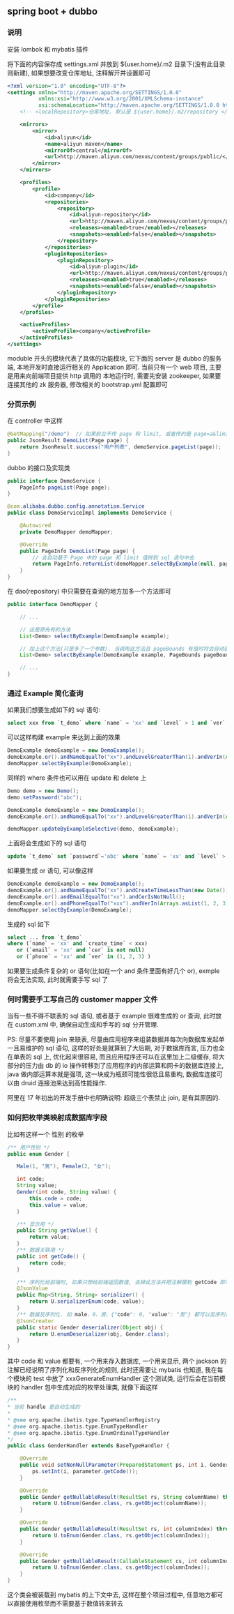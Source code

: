 
** spring boot + dubbo

*** 说明
安装 lombok 和 mybatis 插件

将下面的内容保存成 settings.xml 并放到 ${user.home}/.m2 目录下(没有此目录则新建), 如果想要改变仓库地址, 注释解开并设置即可
#+BEGIN_SRC xml
<?xml version="1.0" encoding="UTF-8"?>
<settings xmlns="http://maven.apache.org/SETTINGS/1.0.0"
          xmlns:xsi="http://www.w3.org/2001/XMLSchema-instance"
          xsi:schemaLocation="http://maven.apache.org/SETTINGS/1.0.0 http://maven.apache.org/xsd/settings-1.0.0.xsd">
    <!-- <localRepository>仓库地址. 默认是 ${user.home}/.m2/repository </localRepository> -->

    <mirrors>
        <mirror>
            <id>aliyun</id>
            <name>aliyun maven</name>
            <mirrorOf>central</mirrorOf>
            <url>http://maven.aliyun.com/nexus/content/groups/public/</url>
        </mirror>
    </mirrors>

    <profiles>
        <profile>
            <id>company</id>
            <repositories>
                <repository>
                    <id>aliyun-repository</id>
                    <url>http://maven.aliyun.com/nexus/content/groups/public/</url>
                    <releases><enabled>true</enabled></releases>
                    <snapshots><enabled>false</enabled></snapshots>
                </repository>
            </repositories>
            <pluginRepositories>
                <pluginRepository>
                    <id>aliyun-plugin</id>
                    <url>http://maven.aliyun.com/nexus/content/groups/public/</url>
                    <releases><enabled>true</enabled></releases>
                    <snapshots><enabled>false</enabled></snapshots>
                </pluginRepository>
            </pluginRepositories>
        </profile>
    </profiles>

    <activeProfiles>
        <activeProfile>company</activeProfile>
    </activeProfiles>
</settings>
#+END_SRC

moduble 开头的模块代表了具体的功能模块, 它下面的 server 是 dubbo 的服务端, 本地开发时直接运行相关的 Application 即可.
当前只有一个 web 项目, 主要是用来向前端项目提供 http 调用的
本地运行时, 需要先安装 zookeeper, 如果要连接其他的 zk 服务器, 修改相关的 bootstrap.yml 配置即可


*** 分页示例

在 controller 中这样
#+BEGIN_SRC java
@GetMapping("/demo")  // 如果前台不传 page 和 limit, 或者传的是 page=a&limit=-100 将会有默认值 page=1&limit=15
public JsonResult DemoList(Page page) {
    return JsonResult.success("用户列表", demoService.pageList(page));
}
#+END_SRC

dubbo 的接口及实现类
#+BEGIN_SRC java
public interface DemoService {
    PageInfo pageList(Page page);
}

@com.alibaba.dubbo.config.annotation.Service
public class DemoServiceImpl implements DemoService {

    @Autowired
    private DemoMapper demoMapper;

    @Override
    public PageInfo DemoList(Page page) {
        // 会自动基于 Page 中的 page 和 limit 值拼到 sql 语句中去
        return PageInfo.returnList(demoMapper.selectByExample(null, page.bounds()));
    }
}
#+END_SRC

在 dao(repository) 中只需要在查询的地方加多一个方法即可
#+BEGIN_SRC java
public interface DemoMapper {

    // ...

    // 这是原先有的方法
    List<Demo> selectByExample(DemoExample example);

    // 加上这个方法(只是多了一个参数). 当调用此方法且 pageBounds 有值时将会自动基于数据库发起 limit 分页查询
    List<Demo> selectByExample(DemoExample example, PageBounds pageBounds);

    // ...
}
#+END_SRC


*** 通过 Example 简化查询

如果我们想要生成如下的 sql 语句:
#+BEGIN_SRC sql
select xxx from `t_demo` where `name` = 'xx' and `level` > 1 and `ver` in (1, 2, 3)
#+END_SRC

可以这样构建  example 来达到上面的效果
#+BEGIN_SRC java
DemoExample demoExample = new DemoExample();
demoExample.or().andNameEqualTo("xx").andLevelGreaterThan(1).andVerIn(Arrays.asList(1, 2, 3));
demoMapper.selectByExample(DemoExample);
#+END_SRC

同样的 where 条件也可以用在 update 和 delete 上
#+BEGIN_SRC java
Demo demo = new Demo();
demo.setPassword("abc");

DemoExample demoExample = new DemoExample();
demoExample.or().andNameEqualTo("xx").andLevelGreaterThan(1).andVerIn(Arrays.asList(1, 2, 3));

demoMapper.updateByExampleSelective(demo, demoExample);
#+END_SRC

上面将会生成如下的 sql 语句
#+BEGIN_SRC sql
update `t_demo` set `password`='abc' where `name` = 'xx' and `level` > 1 and `ver` in (1, 2, 3)
#+END_SRC

如果要生成 or 语句, 可以像这样
#+BEGIN_SRC java
DemoExample demoExample = new DemoExample();
demoExample.or().andNameEqualTo("xx").andCreateTimeLessThan(new Date());
demoExample.or().andEmailEqualTo("xx").andCerIsNotNull();
demoExample.or().andPhoneEqualTo("xxx").andVerIn(Arrays.asList(1, 2, 3));
demoMapper.selectByExample(DemoExample);
#+END_SRC

生成的 sql 如下
#+BEGIN_SRC sql
select ... from `t_demo`
where (`name` = 'xx' and `create_time` < xxx)
   or (`email` = 'xx' and `cer` is not null)
   or (`phone` = 'xx' and `ver` in (1, 2, 3) )
#+END_SRC

如果要生成条件复杂的 or 语句(比如在一个 and 条件里面有好几个 or), exmple 将会无法实现, 此时就需要手写 sql 了


*** 何时需要手工写自己的 customer mapper 文件
当有一些不得不联表的 sql 语句, 或者基于 example 很难生成的 or 查询, 此时放在 custom.xml 中, 确保自动生成和手写的 sql 分开管理.

PS: 尽量不要使用 join 来联表, 尽量由应用程序来组装数据并每次向数据库发起单一且易维护的 sql 语句,
这样的好处是就算到了大后期, 对于数据库而言, 压力也全在单表的 sql 上, 优化起来很容易,
而且应用程序还可以在这里加上二级缓存, 将大部分的压力由 db 的 io 操作转移到了应用程序的内部运算和网卡的数据库连接上,
java 做内部运算本就是强项, 这一块成为瓶颈可能性很低且易重构, 数据库连接可以由 druid 连接池来达到高性能操作.

阿里在 17 年初出的开发手册中也明确说明: 超级三个表禁止 join, 是有其原因的.


*** 如何把枚举类映射成数据库字段
比如有这样一个 性别 的枚举
#+BEGIN_SRC java
/** 用户性别 */
public enum Gender {

   Male(1, "男"), Female(2, "女");

   int code;
   String value;
   Gender(int code, String value) {
       this.code = code;
       this.value = value;
   }

   /** 显示用 */
   public String getValue() {
       return value;
   }
   /** 数据关联用 */
   public int getCode() {
       return code;
   }

   /** 序列化给前端时, 如果只想给前端返回数值, 去掉此方法并把注解挪到 getCode 即可 */
   @JsonValue
   public Map<String, String> serializer() {
       return U.serializerEnum(code, value);
   }
   /** 数据反序列化. 如 male、0、男、{"code": 0, "value": "男"} 都可以反序列化为 Gender.Male 值 */
   @JsonCreator
   public static Gender deserializer(Object obj) {
       return U.enumDeserializer(obj, Gender.class);
   }
}
#+END_SRC

其中 code 和 value 都要有, 一个用来存入数据库, 一个用来显示, 两个 jackson 的注解已经说明了序列化和反序列化的规则,
此时还需要让 mybatis 也知道, 我在每个模块的 test 中放了 xxxGenerateEnumHandler 这个测试类,
运行后会在当前模块的 handler 包中生成对应的枚举处理类, 就像下面这样

#+BEGIN_SRC java
/**
* 当前 handle 是自动生成的
*
* @see org.apache.ibatis.type.TypeHandlerRegistry
* @see org.apache.ibatis.type.EnumTypeHandler
* @see org.apache.ibatis.type.EnumOrdinalTypeHandler
*/
public class GenderHandler extends BaseTypeHandler {

    @Override
    public void setNonNullParameter(PreparedStatement ps, int i, Gender parameter, JdbcType jdbcType) throws SQLException {
        ps.setInt(i, parameter.getCode());
    }

    @Override
    public Gender getNullableResult(ResultSet rs, String columnName) throws SQLException {
        return U.toEnum(Gender.class, rs.getObject(columnName));
    }

    @Override
    public Gender getNullableResult(ResultSet rs, int columnIndex) throws SQLException {
        return U.toEnum(Gender.class, rs.getObject(columnIndex));
    }

    @Override
    public Gender getNullableResult(CallableStatement cs, int columnIndex) throws SQLException {
        return U.toEnum(Gender.class, cs.getObject(columnIndex));
    }
}
#+END_SRC

这个类会被装载到 mybatis 的上下文中去, 这样在整个项目过程中, 任意地方都可以直接使用枚举而不需要基于数值转来转去
